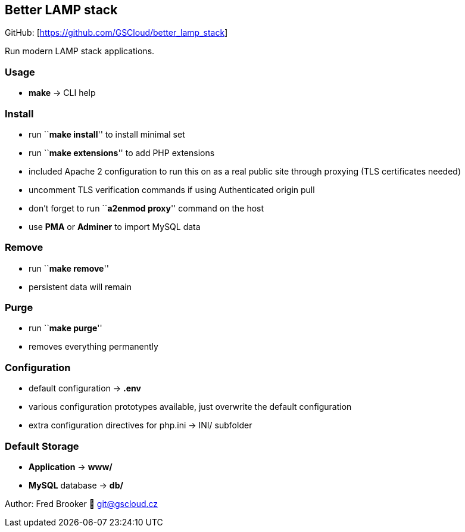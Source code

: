 == Better LAMP stack

GitHub: [https://github.com/GSCloud/better_lamp_stack]

Run modern LAMP stack applications.

=== Usage

* *make* -> CLI help

=== Install

* run ``**make install**'' to install minimal set
* run ``**make extensions**'' to add PHP extensions
* included Apache 2 configuration to run this on as a real public site
through proxying (TLS certificates needed)
* uncomment TLS verification commands if using Authenticated origin pull
[https://developers.cloudflare.com/ssl/origin-configuration/authenticated-origin-pull]
* don’t forget to run ``**a2enmod proxy**'' command on the host
* use *PMA* or *Adminer* to import MySQL data

=== Remove

* run ``**make remove**''
* persistent data will remain

=== Purge

* run ``**make purge**''
* removes everything permanently

=== Configuration

* default configuration -> *.env*
* various configuration prototypes available, just overwrite the default
configuration
* extra configuration directives for php.ini -> INI/ subfolder

=== Default Storage

* *Application* -> *www/*
* *MySQL* database -> *db/*

Author: Fred Brooker 💌 git@gscloud.cz
